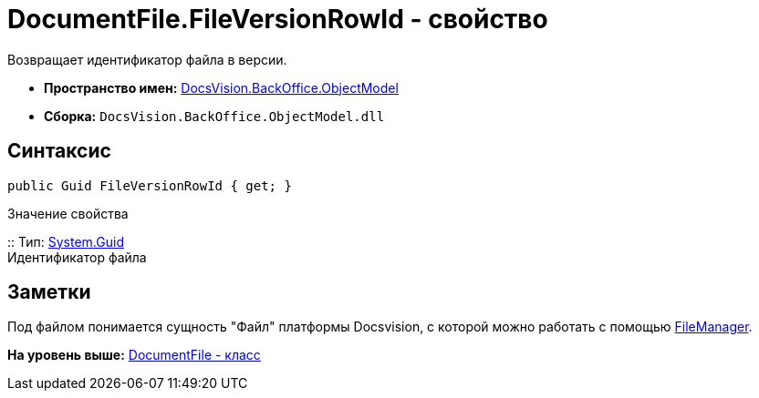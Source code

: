 = DocumentFile.FileVersionRowId - свойство

Возвращает идентификатор файла в версии.

* [.keyword]*Пространство имен:* xref:ObjectModel_NS.adoc[DocsVision.BackOffice.ObjectModel]
* [.keyword]*Сборка:* [.ph .filepath]`DocsVision.BackOffice.ObjectModel.dll`

== Синтаксис

[source,pre,codeblock,language-csharp]
----
public Guid FileVersionRowId { get; }
----

Значение свойства

::
  Тип: http://msdn.microsoft.com/ru-ru/library/system.guid.aspx[System.Guid]
  +
  Идентификатор файла

== Заметки

Под файлом понимается сущность "Файл" платформы Docsvision, с которой можно работать с помощью xref:../../Platform/ObjectManager/UserSession.FileManager_PR.adoc[FileManager].

*На уровень выше:* xref:../../../../api/DocsVision/BackOffice/ObjectModel/DocumentFile_CL.adoc[DocumentFile - класс]
